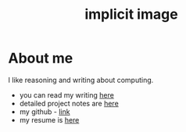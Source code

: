 #+title: implicit image
#+export_file_name: index
#+options: toc:nil

* About me
I like reasoning and writing about computing.
- you can read my writing [[file:writing.org][here]]
- detailed project notes are [[file:projects.org][here]]
- my github - [[https://github.com/implicit-image][link]]
- my resume is [[file:resume.org][here]]
